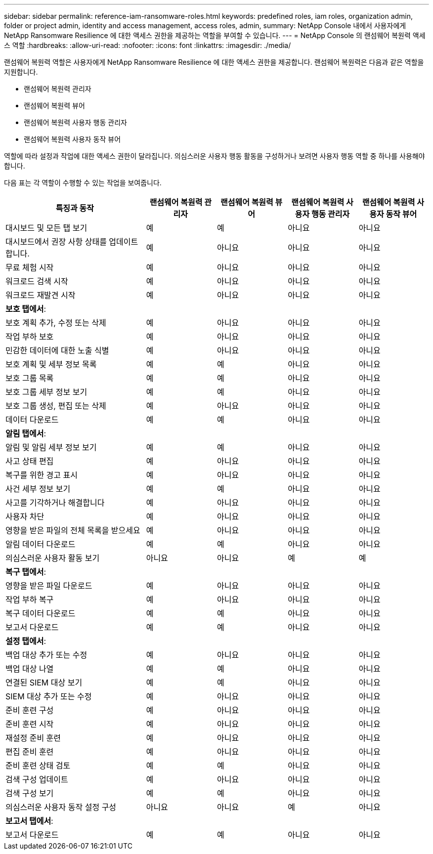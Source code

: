 ---
sidebar: sidebar 
permalink: reference-iam-ransomware-roles.html 
keywords: predefined roles, iam roles, organization admin, folder or project admin, identity and access management, access roles, admin, 
summary: NetApp Console 내에서 사용자에게 NetApp Ransomware Resilience 에 대한 액세스 권한을 제공하는 역할을 부여할 수 있습니다. 
---
= NetApp Console 의 랜섬웨어 복원력 액세스 역할
:hardbreaks:
:allow-uri-read: 
:nofooter: 
:icons: font
:linkattrs: 
:imagesdir: ./media/


[role="lead"]
랜섬웨어 복원력 역할은 사용자에게 NetApp Ransomware Resilience 에 대한 액세스 권한을 제공합니다. 랜섬웨어 복원력은 다음과 같은 역할을 지원합니다.

* 랜섬웨어 복원력 관리자
* 랜섬웨어 복원력 뷰어
* 랜섬웨어 복원력 사용자 행동 관리자
* 랜섬웨어 복원력 사용자 동작 뷰어


역할에 따라 설정과 작업에 대한 액세스 권한이 달라집니다.  의심스러운 사용자 행동 활동을 구성하거나 보려면 사용자 행동 역할 중 하나를 사용해야 합니다.

다음 표는 각 역할이 수행할 수 있는 작업을 보여줍니다.

[cols="40,20a,20a,20a,20a"]
|===
| 특징과 동작 | 랜섬웨어 복원력 관리자 | 랜섬웨어 복원력 뷰어 | 랜섬웨어 복원력 사용자 행동 관리자 | 랜섬웨어 복원력 사용자 동작 뷰어 


| 대시보드 및 모든 탭 보기  a| 
예
 a| 
예
 a| 
아니요
 a| 
아니요



| 대시보드에서 권장 사항 상태를 업데이트합니다.  a| 
예
 a| 
아니요
 a| 
아니요
 a| 
아니요



| 무료 체험 시작  a| 
예
 a| 
아니요
 a| 
아니요
 a| 
아니요



| 워크로드 검색 시작  a| 
예
 a| 
아니요
 a| 
아니요
 a| 
아니요



| 워크로드 재발견 시작  a| 
예
 a| 
아니요
 a| 
아니요
 a| 
아니요



5+| *보호 탭에서*: 


| 보호 계획 추가, 수정 또는 삭제  a| 
예
 a| 
아니요
 a| 
아니요
 a| 
아니요



| 작업 부하 보호  a| 
예
 a| 
아니요
 a| 
아니요
 a| 
아니요



| 민감한 데이터에 대한 노출 식별  a| 
예
 a| 
아니요
 a| 
아니요
 a| 
아니요



| 보호 계획 및 세부 정보 목록  a| 
예
 a| 
예
 a| 
아니요
 a| 
아니요



| 보호 그룹 목록  a| 
예
 a| 
예
 a| 
아니요
 a| 
아니요



| 보호 그룹 세부 정보 보기  a| 
예
 a| 
예
 a| 
아니요
 a| 
아니요



| 보호 그룹 생성, 편집 또는 삭제  a| 
예
 a| 
아니요
 a| 
아니요
 a| 
아니요



| 데이터 다운로드  a| 
예
 a| 
예
 a| 
아니요
 a| 
아니요



5+| *알림 탭에서*: 


| 알림 및 알림 세부 정보 보기  a| 
예
 a| 
예
 a| 
아니요
 a| 
아니요



| 사고 상태 편집  a| 
예
 a| 
아니요
 a| 
아니요
 a| 
아니요



| 복구를 위한 경고 표시  a| 
예
 a| 
아니요
 a| 
아니요
 a| 
아니요



| 사건 세부 정보 보기  a| 
예
 a| 
예
 a| 
아니요
 a| 
아니요



| 사고를 기각하거나 해결합니다  a| 
예
 a| 
아니요
 a| 
아니요
 a| 
아니요



| 사용자 차단  a| 
예
 a| 
아니요
 a| 
아니요
 a| 
아니요



| 영향을 받은 파일의 전체 목록을 받으세요  a| 
예
 a| 
아니요
 a| 
아니요
 a| 
아니요



| 알림 데이터 다운로드  a| 
예
 a| 
예
 a| 
아니요
 a| 
아니요



| 의심스러운 사용자 활동 보기  a| 
아니요
 a| 
아니요
 a| 
예
 a| 
예



5+| *복구 탭에서*: 


| 영향을 받은 파일 다운로드  a| 
예
 a| 
아니요
 a| 
아니요
 a| 
아니요



| 작업 부하 복구  a| 
예
 a| 
아니요
 a| 
아니요
 a| 
아니요



| 복구 데이터 다운로드  a| 
예
 a| 
예
 a| 
아니요
 a| 
아니요



| 보고서 다운로드  a| 
예
 a| 
예
 a| 
아니요
 a| 
아니요



5+| *설정 탭에서*: 


| 백업 대상 추가 또는 수정  a| 
예
 a| 
아니요
 a| 
아니요
 a| 
아니요



| 백업 대상 나열  a| 
예
 a| 
예
 a| 
아니요
 a| 
아니요



| 연결된 SIEM 대상 보기  a| 
예
 a| 
예
 a| 
아니요
 a| 
아니요



| SIEM 대상 추가 또는 수정  a| 
예
 a| 
아니요
 a| 
아니요
 a| 
아니요



| 준비 훈련 구성  a| 
예
 a| 
아니요
 a| 
아니요
 a| 
아니요



| 준비 훈련 시작  a| 
예
 a| 
아니요
 a| 
아니요
 a| 
아니요



| 재설정 준비 훈련  a| 
예
 a| 
아니요
 a| 
아니요
 a| 
아니요



| 편집 준비 훈련  a| 
예
 a| 
아니요
 a| 
아니요
 a| 
아니요



| 준비 훈련 상태 검토  a| 
예
 a| 
예
 a| 
아니요
 a| 
아니요



| 검색 구성 업데이트  a| 
예
 a| 
아니요
 a| 
아니요
 a| 
아니요



| 검색 구성 보기  a| 
예
 a| 
예
 a| 
아니요
 a| 
아니요



| 의심스러운 사용자 동작 설정 구성  a| 
아니요
 a| 
아니요
 a| 
예
 a| 
아니요



5+| *보고서 탭에서*: 


| 보고서 다운로드  a| 
예
 a| 
예
 a| 
아니요
 a| 
아니요

|===